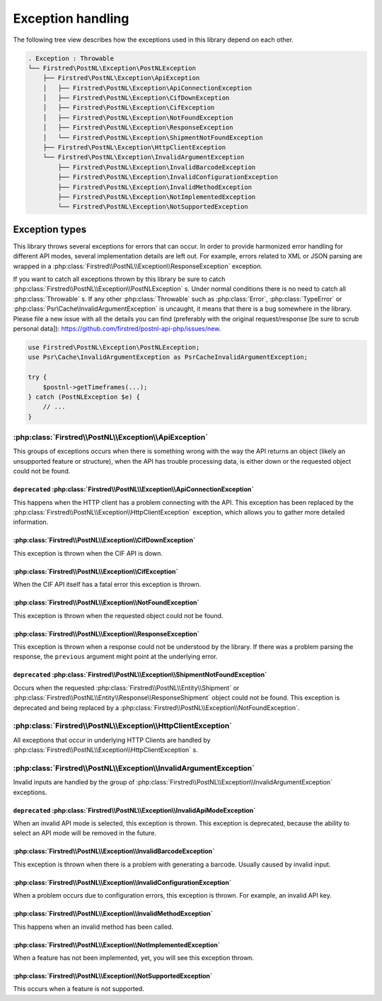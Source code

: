 .. _exception handling:

==================
Exception handling
==================

The following tree view describes how the exceptions used in this library depend
on each other.

.. code-block:: none

    . Exception : Throwable
    └── Firstred\PostNL\Exception\PostNLException
        ├── Firstred\PostNL\Exception\ApiException
        │   ├── Firstred\PostNL\Exception\ApiConnectionException
        │   ├── Firstred\PostNL\Exception\CifDownException
        │   ├── Firstred\PostNL\Exception\CifException
        │   ├── Firstred\PostNL\Exception\NotFoundException
        │   ├── Firstred\PostNL\Exception\ResponseException
        │   └── Firstred\PostNL\Exception\ShipmentNotFoundException
        ├── Firstred\PostNL\Exception\HttpClientException
        └── Firstred\PostNL\Exception\InvalidArgumentException
            ├── Firstred\PostNL\Exception\InvalidBarcodeException
            ├── Firstred\PostNL\Exception\InvalidConfigurationException
            ├── Firstred\PostNL\Exception\InvalidMethodException
            ├── Firstred\PostNL\Exception\NotImplementedException
            └── Firstred\PostNL\Exception\NotSupportedException

---------------
Exception types
---------------

This library throws several exceptions for errors that can occur.
In order to provide harmonized error handling for different API modes, several implementation details are left out.
For example, errors related to XML or JSON parsing are wrapped in a :php:class:`Firstred\\PostNL\\Exception\\ResponseException` exception.

If you want to catch all exceptions thrown by this library be sure to catch :php:class:`Firstred\\PostNL\\Exception\\PostNLException` s.
Under normal conditions there is no need to catch all :php:class:`Throwable` s.
If any other :php:class:`Throwable` such as :php:class:`Error`, :php:class:`TypeError` or :php:class:`Psr\Cache\InvalidArgumentException` is uncaught, it means that there is a bug somewhere in the library.
Please file a new issue with all the details you can find (preferably with the original request/response [be sure to scrub personal data]): `https://github.com/firstred/postnl-api-php/issues/new <https://github.com/firstred/postnl-api-php/issues/new>`_.

.. code-block:: php

    use Firstred\PostNL\Exception\PostNLException;
    use Psr\Cache\InvalidArgumentException as PsrCacheInvalidArgumentException;

    try {
        $postnl->getTimeframes(...);
    } catch (PostNLException $e) {
        // ...
    }

:php:class:`Firstred\\PostNL\\Exception\\ApiException`
======================================================

This groups of exceptions occurs when there is something wrong with the way the API returns an object (likely an unsupported feature or structure), when the API has trouble processing data, is either down or the requested object could not be found.

``deprecated`` :php:class:`Firstred\\PostNL\\Exception\\ApiConnectionException`
-------------------------------------------------------------------------------

This happens when the HTTP client has a problem connecting with the API. This exception has been replaced by the :php:class:`Firstred\\PostNL\\Exception\\HttpClientException` exception, which allows you to gather more detailed information.

:php:class:`Firstred\\PostNL\\Exception\\CifDownException`
----------------------------------------------------------

This exception is thrown when the CIF API is down.

:php:class:`Firstred\\PostNL\\Exception\\CifException`
------------------------------------------------------

When the CIF API itself has a fatal error this exception is thrown.

:php:class:`Firstred\\PostNL\\Exception\\NotFoundException`
-----------------------------------------------------------

This exception is thrown when the requested object could not be found.

:php:class:`Firstred\\PostNL\\Exception\\ResponseException`
-----------------------------------------------------------

This exception is thrown when a response could not be understood by the library. If there was a problem parsing the response, the ``previous`` argument might point at the underlying error.

.. confval:: deprecated
    :required: false

``deprecated`` :php:class:`Firstred\\PostNL\\Exception\\ShipmentNotFoundException`
----------------------------------------------------------------------------------

Occurs when the requested :php:class:`Firstred\\PostNL\\Entity\\Shipment` or :php:class:`Firstred\\PostNL\\Entity\\Response\\ResponseShipment` object could not be found.
This exception is deprecated and being replaced by a :php:class:`Firstred\\PostNL\\Exception\\NotFoundException`.

:php:class:`Firstred\\PostNL\\Exception\\HttpClientException`
=============================================================

All exceptions that occur in underlying HTTP Clients are handled by :php:class:`Firstred\\PostNL\\Exception\\HttpClientException` s.

:php:class:`Firstred\\PostNL\\Exception\\InvalidArgumentException`
==================================================================

Invalid inputs are handled by the group of :php:class:`Firstred\\PostNL\\Exception\\InvalidArgumentException` exceptions.

``deprecated`` :php:class:`Firstred\\PostNL\\Exception\\InvalidApiModeException`
--------------------------------------------------------------------------------

When an invalid API mode is selected, this exception is thrown.
This exception is deprecated, because the ability to select an API mode will be removed in the future.

:php:class:`Firstred\\PostNL\\Exception\\InvalidBarcodeException`
-----------------------------------------------------------------

This exception is thrown when there is a problem with generating a barcode. Usually caused by invalid input.

:php:class:`Firstred\\PostNL\\Exception\\InvalidConfigurationException`
-----------------------------------------------------------------------

When a problem occurs due to configuration errors, this exception is thrown. For example, an invalid API key.

:php:class:`Firstred\\PostNL\\Exception\\InvalidMethodException`
----------------------------------------------------------------

This happens when an invalid method has been called.

:php:class:`Firstred\\PostNL\\Exception\\NotImplementedException`
-----------------------------------------------------------------

When a feature has not been implemented, yet, you will see this exception thrown.

:php:class:`Firstred\\PostNL\\Exception\\NotSupportedException`
---------------------------------------------------------------

This occurs when a feature is not supported.